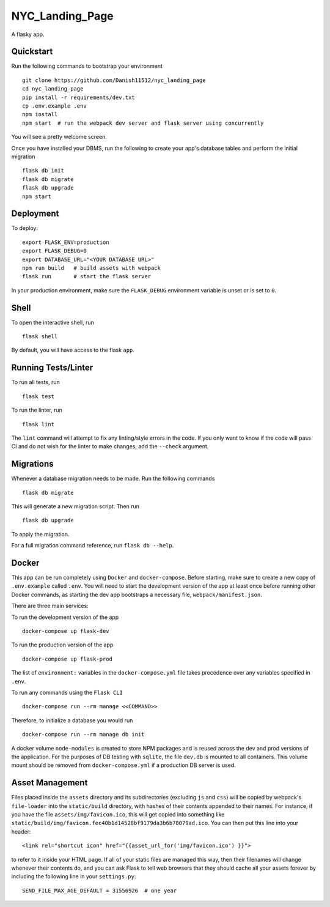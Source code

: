 ===============================
NYC_Landing_Page
===============================

A flasky app.


Quickstart
----------

Run the following commands to bootstrap your environment ::

    git clone https://github.com/Danish11512/nyc_landing_page
    cd nyc_landing_page
    pip install -r requirements/dev.txt
    cp .env.example .env
    npm install
    npm start  # run the webpack dev server and flask server using concurrently

You will see a pretty welcome screen.

Once you have installed your DBMS, run the following to create your app's
database tables and perform the initial migration ::

    flask db init
    flask db migrate
    flask db upgrade
    npm start


Deployment
----------

To deploy::

    export FLASK_ENV=production
    export FLASK_DEBUG=0
    export DATABASE_URL="<YOUR DATABASE URL>"
    npm run build   # build assets with webpack
    flask run       # start the flask server

In your production environment, make sure the ``FLASK_DEBUG`` environment
variable is unset or is set to ``0``.


Shell
-----

To open the interactive shell, run ::

    flask shell

By default, you will have access to the flask ``app``.


Running Tests/Linter
--------------------

To run all tests, run ::

    flask test

To run the linter, run ::

    flask lint

The ``lint`` command will attempt to fix any linting/style errors in the code. If you only want to know if the code will pass CI and do not wish for the linter to make changes, add the ``--check`` argument.

Migrations
----------

Whenever a database migration needs to be made. Run the following commands ::

    flask db migrate

This will generate a new migration script. Then run ::

    flask db upgrade

To apply the migration.

For a full migration command reference, run ``flask db --help``.


Docker
------

This app can be run completely using ``Docker`` and ``docker-compose``. Before starting, make sure to create a new copy of ``.env.example`` called ``.env``. You will need to start the development version of the app at least once before running other Docker commands, as starting the dev app bootstraps a necessary file, ``webpack/manifest.json``.

There are three main services:

To run the development version of the app ::

    docker-compose up flask-dev

To run the production version of the app ::

    docker-compose up flask-prod

The list of ``environment:`` variables in the ``docker-compose.yml`` file takes precedence over any variables specified in ``.env``.

To run any commands using the ``Flask CLI`` ::

    docker-compose run --rm manage <<COMMAND>>

Therefore, to initialize a database you would run ::

    docker-compose run --rm manage db init

A docker volume ``node-modules`` is created to store NPM packages and is reused across the dev and prod versions of the application. For the purposes of DB testing with ``sqlite``, the file ``dev.db`` is mounted to all containers. This volume mount should be removed from ``docker-compose.yml`` if a production DB server is used.


Asset Management
----------------

Files placed inside the ``assets`` directory and its subdirectories
(excluding ``js`` and ``css``) will be copied by webpack's
``file-loader`` into the ``static/build`` directory, with hashes of
their contents appended to their names.  For instance, if you have the
file ``assets/img/favicon.ico``, this will get copied into something
like
``static/build/img/favicon.fec40b1d14528bf9179da3b6b78079ad.ico``.
You can then put this line into your header::

    <link rel="shortcut icon" href="{{asset_url_for('img/favicon.ico') }}">

to refer to it inside your HTML page.  If all of your static files are
managed this way, then their filenames will change whenever their
contents do, and you can ask Flask to tell web browsers that they
should cache all your assets forever by including the following line
in your ``settings.py``::

    SEND_FILE_MAX_AGE_DEFAULT = 31556926  # one year
